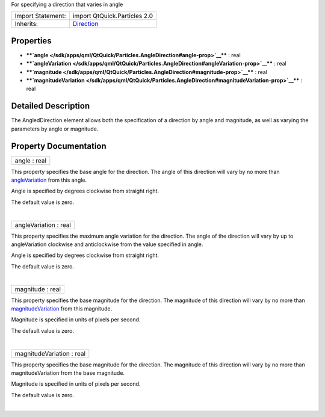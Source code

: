 For specifying a direction that varies in angle

+--------------------------------------+--------------------------------------+
| Import Statement:                    | import QtQuick.Particles 2.0         |
+--------------------------------------+--------------------------------------+
| Inherits:                            | `Direction </sdk/apps/qml/QtQuick/Pa |
|                                      | rticles.Direction/>`__               |
+--------------------------------------+--------------------------------------+

Properties
----------

-  ****`angle </sdk/apps/qml/QtQuick/Particles.AngleDirection#angle-prop>`__****
   : real
-  ****`angleVariation </sdk/apps/qml/QtQuick/Particles.AngleDirection#angleVariation-prop>`__****
   : real
-  ****`magnitude </sdk/apps/qml/QtQuick/Particles.AngleDirection#magnitude-prop>`__****
   : real
-  ****`magnitudeVariation </sdk/apps/qml/QtQuick/Particles.AngleDirection#magnitudeVariation-prop>`__****
   : real

Detailed Description
--------------------

The AngledDirection element allows both the specification of a direction
by angle and magnitude, as well as varying the parameters by angle or
magnitude.

Property Documentation
----------------------

+--------------------------------------------------------------------------+
|        \ angle : real                                                    |
+--------------------------------------------------------------------------+

This property specifies the base angle for the direction. The angle of
this direction will vary by no more than
`angleVariation </sdk/apps/qml/QtQuick/Particles.AngleDirection#angleVariation-prop>`__
from this angle.

Angle is specified by degrees clockwise from straight right.

The default value is zero.

| 

+--------------------------------------------------------------------------+
|        \ angleVariation : real                                           |
+--------------------------------------------------------------------------+

This property specifies the maximum angle variation for the direction.
The angle of the direction will vary by up to angleVariation clockwise
and anticlockwise from the value specified in angle.

Angle is specified by degrees clockwise from straight right.

The default value is zero.

| 

+--------------------------------------------------------------------------+
|        \ magnitude : real                                                |
+--------------------------------------------------------------------------+

This property specifies the base magnitude for the direction. The
magnitude of this direction will vary by no more than
`magnitudeVariation </sdk/apps/qml/QtQuick/Particles.AngleDirection#magnitudeVariation-prop>`__
from this magnitude.

Magnitude is specified in units of pixels per second.

The default value is zero.

| 

+--------------------------------------------------------------------------+
|        \ magnitudeVariation : real                                       |
+--------------------------------------------------------------------------+

This property specifies the base magnitude for the direction. The
magnitude of this direction will vary by no more than magnitudeVariation
from the base magnitude.

Magnitude is specified in units of pixels per second.

The default value is zero.

| 
